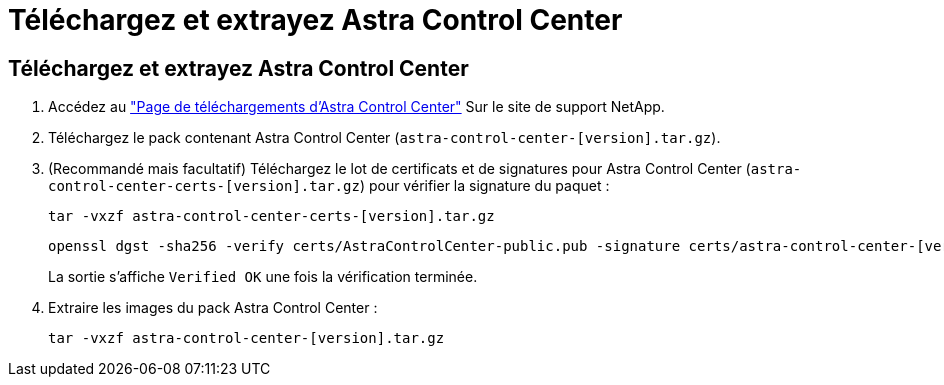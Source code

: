 = Téléchargez et extrayez Astra Control Center
:allow-uri-read: 




== Téléchargez et extrayez Astra Control Center

. Accédez au https://mysupport.netapp.com/site/products/all/details/astra-control-center/downloads-tab["Page de téléchargements d'Astra Control Center"^] Sur le site de support NetApp.
. Téléchargez le pack contenant Astra Control Center (`astra-control-center-[version].tar.gz`).
. (Recommandé mais facultatif) Téléchargez le lot de certificats et de signatures pour Astra Control Center (`astra-control-center-certs-[version].tar.gz`) pour vérifier la signature du paquet :
+
[source, console]
----
tar -vxzf astra-control-center-certs-[version].tar.gz
----
+
[source, console]
----
openssl dgst -sha256 -verify certs/AstraControlCenter-public.pub -signature certs/astra-control-center-[version].tar.gz.sig astra-control-center-[version].tar.gz
----
+
La sortie s'affiche `Verified OK` une fois la vérification terminée.

. Extraire les images du pack Astra Control Center :
+
[source, console]
----
tar -vxzf astra-control-center-[version].tar.gz
----

